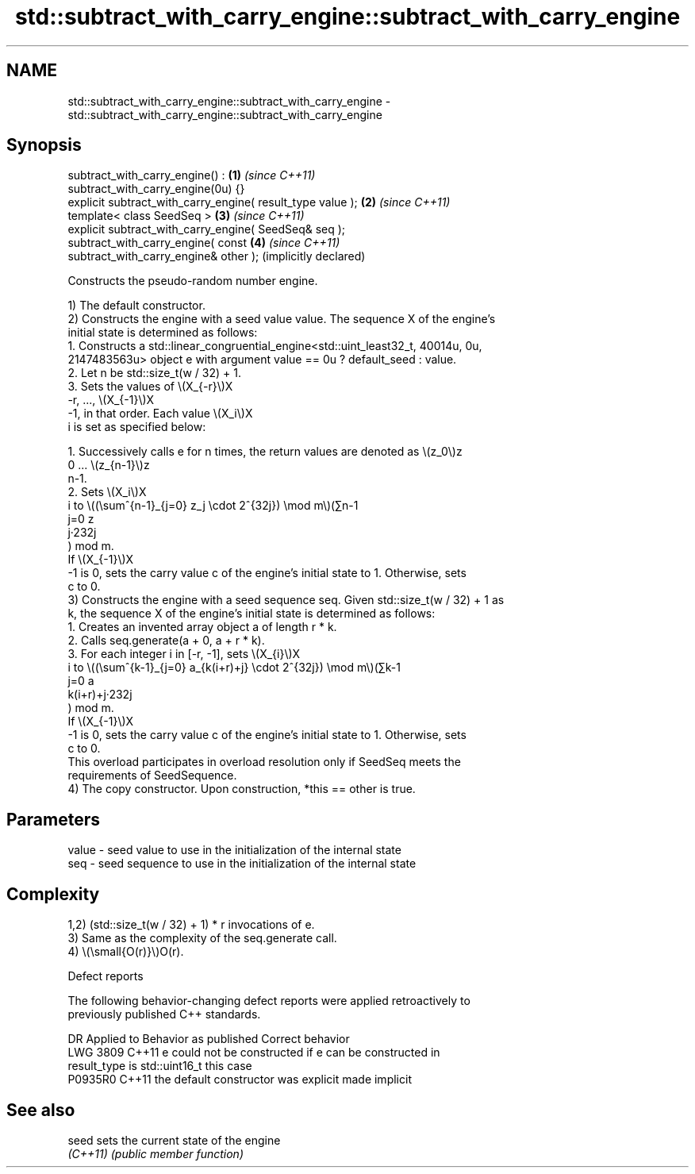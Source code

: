 .TH std::subtract_with_carry_engine::subtract_with_carry_engine 3 "2024.06.10" "http://cppreference.com" "C++ Standard Libary"
.SH NAME
std::subtract_with_carry_engine::subtract_with_carry_engine \- std::subtract_with_carry_engine::subtract_with_carry_engine

.SH Synopsis
   subtract_with_carry_engine() :                             \fB(1)\fP \fI(since C++11)\fP
   subtract_with_carry_engine(0u) {}
   explicit subtract_with_carry_engine( result_type value );  \fB(2)\fP \fI(since C++11)\fP
   template< class SeedSeq >                                  \fB(3)\fP \fI(since C++11)\fP
   explicit subtract_with_carry_engine( SeedSeq& seq );
   subtract_with_carry_engine( const                          \fB(4)\fP \fI(since C++11)\fP
   subtract_with_carry_engine& other );                           (implicitly declared)

   Constructs the pseudo-random number engine.

   1) The default constructor.
   2) Constructs the engine with a seed value value. The sequence X of the engine's
   initial state is determined as follows:
    1. Constructs a std::linear_congruential_engine<std::uint_least32_t, 40014u, 0u,
       2147483563u> object e with argument value == 0u ? default_seed : value.
    2. Let n be std::size_t(w / 32) + 1.
    3. Sets the values of \\(X_{-r}\\)X
       -r, ..., \\(X_{-1}\\)X
       -1, in that order. Each value \\(X_i\\)X
       i is set as specified below:

    1. Successively calls e for n times, the return values are denoted as \\(z_0\\)z
       0 ... \\(z_{n-1}\\)z
       n-1.
    2. Sets \\(X_i\\)X
       i to \\((\\sum^{n-1}_{j=0} z_j \\cdot 2^{32j}) \\mod m\\)(∑n-1
       j=0 z
       j·232j
       ) mod m.
   If \\(X_{-1}\\)X
   -1 is 0, sets the carry value c of the engine's initial state to 1. Otherwise, sets
   c to 0.
   3) Constructs the engine with a seed sequence seq. Given std::size_t(w / 32) + 1 as
   k, the sequence X of the engine's initial state is determined as follows:
    1. Creates an invented array object a of length r * k.
    2. Calls seq.generate(a + 0, a + r * k).
    3. For each integer i in [-r, -1], sets \\(X_{i}\\)X
       i to \\((\\sum^{k-1}_{j=0} a_{k(i+r)+j} \\cdot 2^{32j}) \\mod m\\)(∑k-1
       j=0 a
       k(i+r)+j·232j
       ) mod m.
   If \\(X_{-1}\\)X
   -1 is 0, sets the carry value c of the engine's initial state to 1. Otherwise, sets
   c to 0.
   This overload participates in overload resolution only if SeedSeq meets the
   requirements of SeedSequence.
   4) The copy constructor. Upon construction, *this == other is true.

.SH Parameters

   value - seed value to use in the initialization of the internal state
   seq   - seed sequence to use in the initialization of the internal state

.SH Complexity

   1,2) (std::size_t(w / 32) + 1) * r invocations of e.
   3) Same as the complexity of the seq.generate call.
   4) \\(\\small{O(r)}\\)O(r).

   Defect reports

   The following behavior-changing defect reports were applied retroactively to
   previously published C++ standards.

      DR    Applied to          Behavior as published              Correct behavior
   LWG 3809 C++11      e could not be constructed if            e can be constructed in
                       result_type is std::uint16_t             this case
   P0935R0  C++11      the default constructor was explicit     made implicit

.SH See also

   seed    sets the current state of the engine
   \fI(C++11)\fP \fI(public member function)\fP
